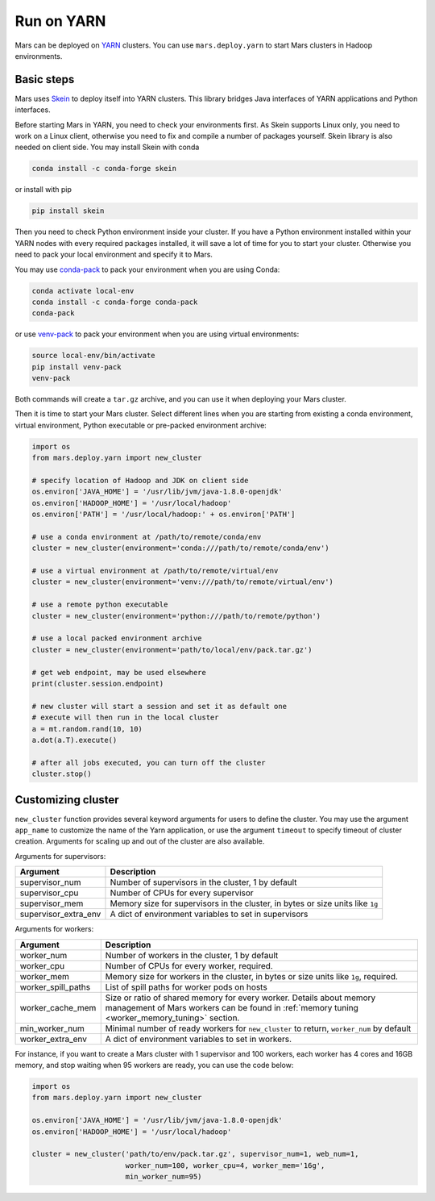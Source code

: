 .. _mars_yarn:

Run on YARN
===========

Mars can be deployed on `YARN
<https://hadoop.apache.org/docs/current/hadoop-yarn/hadoop-yarn-site/YARN.html>`_
clusters. You can use ``mars.deploy.yarn`` to start Mars clusters in Hadoop
environments.

Basic steps
-----------

Mars uses `Skein <https://jcrist.github.io/skein/>`_ to deploy itself into YARN
clusters.  This library bridges Java interfaces of YARN applications and Python
interfaces.

Before starting Mars in YARN, you need to check your environments first. As
Skein supports Linux only, you need to work on a Linux client, otherwise you
need to fix and compile a number of packages yourself. Skein library is also
needed on client side. You may install Skein with conda

.. code-block:: bash

    conda install -c conda-forge skein

or install with pip

.. code-block:: bash

    pip install skein

Then you need to check Python environment inside your cluster. If you have a
Python environment installed within your YARN nodes with every required
packages installed, it will save a lot of time for you to start your cluster.
Otherwise you need to pack your local environment and specify it to Mars.

You may use `conda-pack <https://conda.github.io/conda-pack/>`_ to pack your
environment when you are using Conda:

.. code-block:: bash

    conda activate local-env
    conda install -c conda-forge conda-pack
    conda-pack

or use `venv-pack <https://jcrist.github.io/venv-pack/>`_ to pack your
environment when you are using virtual environments:

.. code-block:: bash

    source local-env/bin/activate
    pip install venv-pack
    venv-pack

Both commands will create a ``tar.gz`` archive, and you can use it when
deploying your Mars cluster.

Then it is time to start your Mars cluster. Select different lines when you are
starting from existing a conda environment, virtual environment, Python
executable or pre-packed environment archive:

.. code-block:: python

    import os
    from mars.deploy.yarn import new_cluster

    # specify location of Hadoop and JDK on client side
    os.environ['JAVA_HOME'] = '/usr/lib/jvm/java-1.8.0-openjdk'
    os.environ['HADOOP_HOME'] = '/usr/local/hadoop'
    os.environ['PATH'] = '/usr/local/hadoop:' + os.environ['PATH']

    # use a conda environment at /path/to/remote/conda/env
    cluster = new_cluster(environment='conda:///path/to/remote/conda/env')

    # use a virtual environment at /path/to/remote/virtual/env
    cluster = new_cluster(environment='venv:///path/to/remote/virtual/env')

    # use a remote python executable
    cluster = new_cluster(environment='python:///path/to/remote/python')

    # use a local packed environment archive
    cluster = new_cluster(environment='path/to/local/env/pack.tar.gz')

    # get web endpoint, may be used elsewhere
    print(cluster.session.endpoint)

    # new cluster will start a session and set it as default one
    # execute will then run in the local cluster
    a = mt.random.rand(10, 10)
    a.dot(a.T).execute()

    # after all jobs executed, you can turn off the cluster
    cluster.stop()

Customizing cluster
-------------------
``new_cluster`` function provides several keyword arguments for users to define
the cluster. You may use the argument ``app_name`` to customize the name of the
Yarn application, or use the argument ``timeout`` to specify timeout of cluster
creation.  Arguments for scaling up and out of the cluster are also available.

Arguments for supervisors:

+----------------------+--------------------------------------------------------+
| Argument             | Description                                            |
+======================+========================================================+
| supervisor_num       | Number of supervisors in the cluster, 1 by default     |
+----------------------+--------------------------------------------------------+
| supervisor_cpu       | Number of CPUs for every supervisor                    |
+----------------------+--------------------------------------------------------+
| supervisor_mem       | Memory size for supervisors in the cluster, in bytes   |
|                      | or size units like ``1g``                              |
+----------------------+--------------------------------------------------------+
| supervisor_extra_env | A dict of environment variables to set in supervisors  |
+----------------------+--------------------------------------------------------+

Arguments for workers:

+--------------------+----------------------------------------------------------------+
| Argument           | Description                                                    |
+====================+================================================================+
| worker_num         | Number of workers in the cluster, 1 by default                 |
+--------------------+----------------------------------------------------------------+
| worker_cpu         | Number of CPUs for every worker, required.                     |
+--------------------+----------------------------------------------------------------+
| worker_mem         | Memory size for workers in the cluster, in bytes or size units |
|                    | like ``1g``, required.                                         |
+--------------------+----------------------------------------------------------------+
| worker_spill_paths | List of spill paths for worker pods on hosts                   |
+--------------------+----------------------------------------------------------------+
| worker_cache_mem   | Size or ratio of shared memory for every worker. Details about |
|                    | memory management of Mars workers can be found in :ref:`memory |
|                    | tuning <worker_memory_tuning>` section.                        |
+--------------------+----------------------------------------------------------------+
| min_worker_num     | Minimal number of ready workers for ``new_cluster`` to return, |
|                    | ``worker_num`` by default                                      |
+--------------------+----------------------------------------------------------------+
| worker_extra_env   | A dict of environment variables to set in workers.             |
+--------------------+----------------------------------------------------------------+

For instance, if you want to create a Mars cluster with 1 supervisor and 100
workers, each worker has 4 cores and 16GB memory, and stop waiting when 95
workers are ready, you can use the code below:

.. code-block:: python

    import os
    from mars.deploy.yarn import new_cluster

    os.environ['JAVA_HOME'] = '/usr/lib/jvm/java-1.8.0-openjdk'
    os.environ['HADOOP_HOME'] = '/usr/local/hadoop'

    cluster = new_cluster('path/to/env/pack.tar.gz', supervisor_num=1, web_num=1,
                          worker_num=100, worker_cpu=4, worker_mem='16g',
                          min_worker_num=95)
